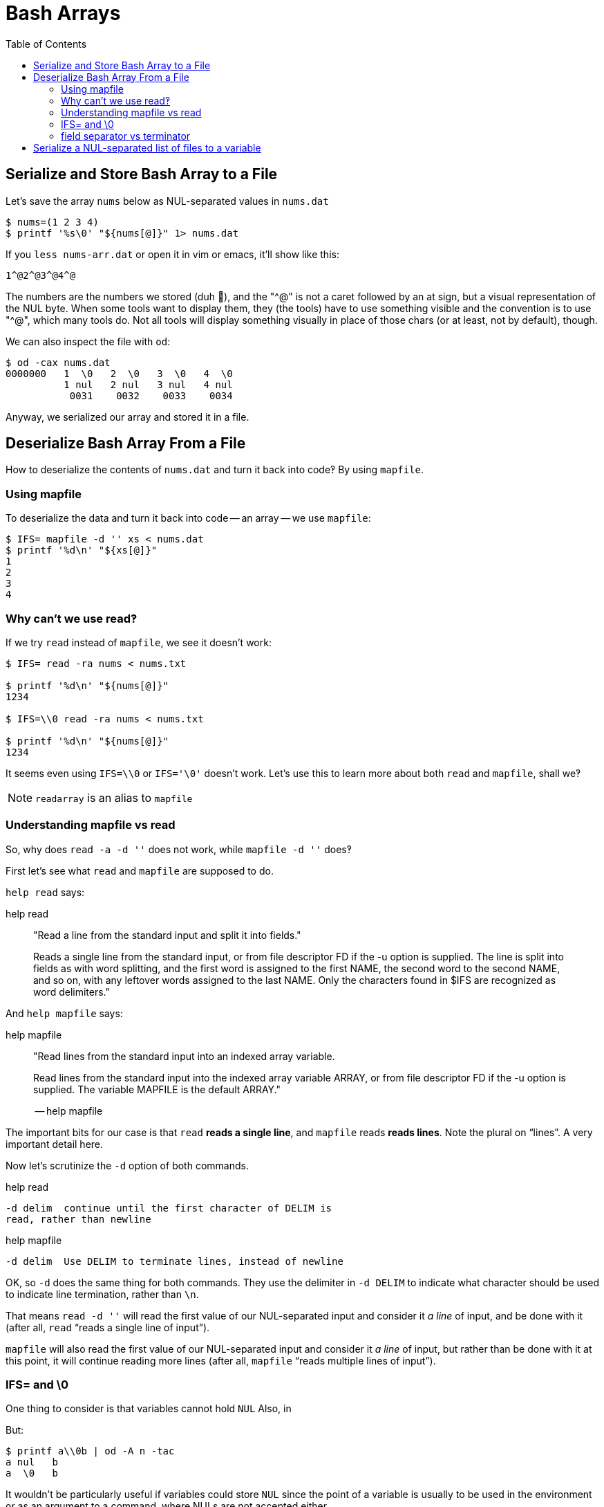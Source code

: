 = Bash Arrays
:icons: font
:math: latexmath
:toc: left

== Serialize and Store Bash Array to a File

Let's save the array `nums` below as NUL-separated values in `nums.dat`

[source,bash]
----
$ nums=(1 2 3 4)
$ printf '%s\0' "${nums[@]}" 1> nums.dat
----

If you `less nums-arr.dat` or open it in vim or emacs, it'll show like this:

[source,text]
----
1^@2^@3^@4^@
----

The numbers are the numbers we stored (duh 🤣), and the "^@" is not a caret followed by an at sign, but a visual representation of the NUL byte.
When some tools want to display them, they (the tools) have to use something visible and the convention is to use "^@", which many tools do.
Not all tools will display something visually in place of those chars (or at least, not by default), though.

We can also inspect the file with `od`:

[source,shell-session]
----
$ od -cax nums.dat
0000000   1  \0   2  \0   3  \0   4  \0
          1 nul   2 nul   3 nul   4 nul
           0031    0032    0033    0034
----

Anyway, we serialized our array and stored it in a file.

== Deserialize Bash Array From a File

How to deserialize the contents of `nums.dat` and turn it back into code‽
By using `mapfile`.

=== Using mapfile

To deserialize the data and turn it back into code -- an array -- we use `mapfile`:

[source,shell-session]
----
$ IFS= mapfile -d '' xs < nums.dat
$ printf '%d\n' "${xs[@]}"
1
2
3
4
----

=== Why can't we use read‽

If we try `read` instead of `mapfile`, we see it doesn't work:

[source,shell-session]
----
$ IFS= read -ra nums < nums.txt

$ printf '%d\n' "${nums[@]}"
1234

$ IFS=\\0 read -ra nums < nums.txt

$ printf '%d\n' "${nums[@]}"
1234
----

It seems even using `IFS=\\0` or `IFS='\0'` doesn't work. Let's use this to learn more about both `read` and `mapfile`, shall we‽

[NOTE]
====
`readarray` is an alias to `mapfile`
====

=== Understanding mapfile vs read

So, why does `read -a -d ''` does not work, while `mapfile -d ''` does‽

First let's see what `read` and `mapfile` are supposed to do.

`help read` says:

.help read
____
"Read a line from the standard input and split it into fields."

Reads a single line from the standard input, or from file descriptor FD
if the -u option is supplied. The line is split into fields as with word
splitting, and the first word is assigned to the first NAME, the second
word to the second NAME, and so on, with any leftover words assigned to
the last NAME. Only the characters found in $IFS are recognized as word
delimiters."
____

And `help mapfile` says:

.help mapfile
____
"Read lines from the standard input into an indexed array variable.

Read lines from the standard input into the indexed array variable
ARRAY, or from file descriptor FD if the -u option is supplied. The
variable MAPFILE is the default ARRAY."

-- help mapfile
____

The important bits for our case is that `read` *reads a single line*,
and `mapfile` reads *reads lines*.
Note the plural on “lines”.
A very important detail here.

Now let's scrutinize the `-d` option of both commands.

.help read
[source,text]
----
-d delim  continue until the first character of DELIM is
read, rather than newline
----

.help mapfile
[source,text]
----
-d delim  Use DELIM to terminate lines, instead of newline
----

OK, so `-d` does the same thing for both commands.
They use the delimiter in `-d DELIM` to indicate what character should be used to
indicate line termination, rather than `\n`.

That means `read -d ''` will read the first value of our NUL-separated
input and consider it _a line_ of input, and be done with it (after all,
`read` “reads a single line of input”).

`mapfile` will also read the first value of our NUL-separated input and
consider it _a line_ of input, but rather than be done with it at this
point, it will continue reading more lines (after all, `mapfile` “reads
multiple lines of input”).

=== IFS= and \0

One thing to consider is that variables cannot hold `NUL` Also, in

But:

[source,shell-session]
----
$ printf a\\0b | od -A n -tac
a nul   b
a  \0   b
----

It wouldn't be particularly useful if variables could store `NUL` since
the point of a variable is usually to be used in the environment or as
an argument to a command, where NULs are not accepted either.

`printf` interprets `\0` but `IFS=\\0` is something different.

The
https://pubs.opengroup.org/onlinepubs/009604499/utilities/xcu_chap02.html#tag_02_05_03[spec]
says: “Variables shall be initialized from the environment”.

And we can't have NUL in the environment.

[NOTE]
====
This topic is hard and has tormented me for a long time 😅.
====

About "variables cannot hold NUL", 2.5 Paramater and
Variables states that

> A parameter is set if it has an assigned value (null is a valid value)."

And "a variable is a parameter denoted by name".
The more I try to understand, the more I do not understand.

They mean empty string with null there.
Think they should just write “empty string” but...

Anyway, variable set to an empty string is indistinguishable from a variable set to null.

=== field separator vs terminator

We also have to be clear on the fact that *field separator* is different
than *terminator*. A _terminator_ could indicate the end of input, end
of a line, etc.
An input could be separated into multiple fields, and each field could be an entire line, so multiple lines would mean multiple fields.

Some people claim that it makes more sense to use `\n` as field separator and `\0` (NUL) as terminators rather than the other way around.

== Serialize a NUL-separated list of files to a variable

[source,shell-session]
----
$ mapfile -td '' files < <(find ... -print0)
$ printf %s\\0 "${files[@]}"
----
